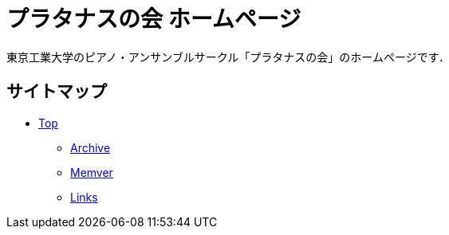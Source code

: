 = プラタナスの会 ホームページ

東京工業大学のピアノ・アンサンブルサークル「プラタナスの会」のホームページです．

== サイトマップ

* link:https://platanus-piano.github.io/[Top]
** link:https://platanus-piano.github.io/archive/[Archive]
** link:https://platanus-piano.github.io/member/[Memver]
** link:https://platanus-piano.github.io/links/[Links]
